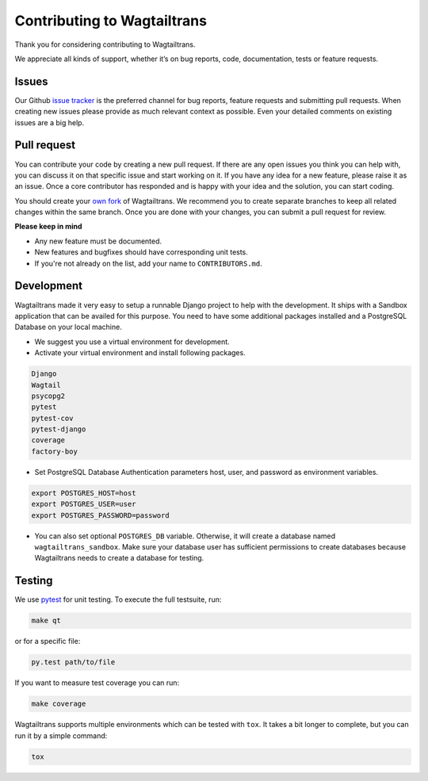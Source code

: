 .. _contributing:

Contributing to Wagtailtrans
============================

Thank you for considering contributing to Wagtailtrans.

We appreciate all kinds of support, whether it’s on bug reports, code,
documentation, tests or feature requests.

Issues
------

Our Github `issue tracker <https://github.com/LUKKIEN/wagtailtrans/issues>`_ is the preferred channel for bug reports, feature requests and submitting pull requests. When creating new issues please provide as much relevant context as possible. Even your detailed comments on existing issues are a big help.

Pull request
------------

You can contribute your code by creating a new pull request. If there are any open issues you think you can help with, you can discuss it on that specific issue and start working on it. If you have any idea for a new feature, please raise it as an issue. Once a core contributor has responded and is happy with your idea and the solution, you can start coding.

You should create your `own fork <https://help.github.com/articles/fork-a-repo/>`_ of Wagtailtrans. We recommend you to create separate branches to keep all related changes within the same branch. Once you are done with your changes, you can submit a pull request for review.

**Please keep in mind**

* Any new feature must be documented.

* New features and bugfixes should have corresponding unit tests.

* If you're not already on the list, add your name to ``CONTRIBUTORS.md``.


Development
-----------

Wagtailtrans made it very easy to setup a runnable Django project to help with the development. It ships with a Sandbox application that can be availed for this purpose. You need to have some additional packages installed and a PostgreSQL Database on your local machine.

* We suggest you use a virtual environment for development.

* Activate your virtual environment and install following packages.

.. code-block:: bash

    Django
    Wagtail
    psycopg2
    pytest
    pytest-cov
    pytest-django
    coverage
    factory-boy

* Set PostgreSQL Database Authentication parameters host, user, and password as environment variables.

.. code-block:: bash

    export POSTGRES_HOST=host
    export POSTGRES_USER=user
    export POSTGRES_PASSWORD=password

* You can also set optional ``POSTGRES_DB`` variable. Otherwise, it will create a database named ``wagtailtrans_sandbox``.  Make sure your database user has sufficient permissions to create databases because Wagtailtrans needs to create a database for testing.

Testing
-------

We use `pytest <https://docs.pytest.org/en/latest/>`_ for unit testing. To execute the full testsuite, run:

.. code-block:: bash

    make qt

or for a specific file:

.. code-block:: bash

    py.test path/to/file

If you want to measure test coverage you can run:

.. code-block:: bash

    make coverage

Wagtailtrans supports multiple environments which can be tested with ``tox``. It takes a bit longer to complete, but you can run it by a simple command:

.. code-block:: bash

    tox
